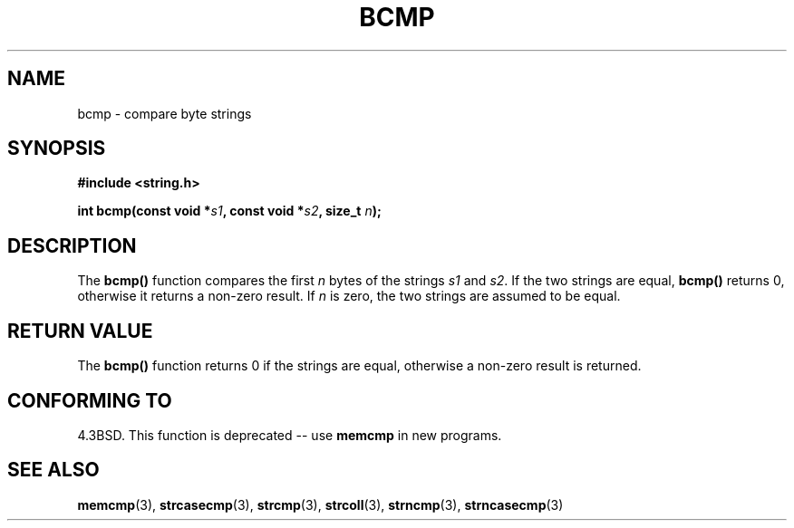 .\" Copyright 1993 David Metcalfe (david@prism.demon.co.uk)
.\"
.\" Permission is granted to make and distribute verbatim copies of this
.\" manual provided the copyright notice and this permission notice are
.\" preserved on all copies.
.\"
.\" Permission is granted to copy and distribute modified versions of this
.\" manual under the conditions for verbatim copying, provided that the
.\" entire resulting derived work is distributed under the terms of a
.\" permission notice identical to this one
.\" 
.\" Since the Linux kernel and libraries are constantly changing, this
.\" manual page may be incorrect or out-of-date.  The author(s) assume no
.\" responsibility for errors or omissions, or for damages resulting from
.\" the use of the information contained herein.  The author(s) may not
.\" have taken the same level of care in the production of this manual,
.\" which is licensed free of charge, as they might when working
.\" professionally.
.\" 
.\" Formatted or processed versions of this manual, if unaccompanied by
.\" the source, must acknowledge the copyright and authors of this work.
.\"
.\" References consulted:
.\"     Linux libc source code
.\"     Lewine's _POSIX Programmer's Guide_ (O'Reilly & Associates, 1991)
.\"     386BSD man pages
.\" Modified Sat Jul 24 21:36:50 1993 by Rik Faith <faith@cs.unc.edu>
.\" Modified Tue Oct 22 23:47:36 1996 by Eric S. Raymond <esr@thyrsus.com>
.TH BCMP 3  1993-04-09 "GNU" "Linux Programmer's Manual"
.SH NAME
bcmp \- compare byte strings
.SH SYNOPSIS
.nf
.B #include <string.h>
.sp
.BI "int bcmp(const void *" s1 ", const void *" s2 ", size_t " n );
.fi
.SH DESCRIPTION
The \fBbcmp()\fP function compares the first \fIn\fP bytes of the
strings \fIs1\fP and \fIs2\fP.  If the two strings are equal, 
\fBbcmp()\fP returns 0, otherwise it returns a non-zero result.  
If \fIn\fP is zero, the two strings are assumed to be equal.
.SH "RETURN VALUE"
The \fBbcmp()\fP function returns 0 if the strings are equal,
otherwise a non-zero result is returned.
.SH "CONFORMING TO"
4.3BSD.  This function is deprecated -- use
.BR memcmp
in new programs.  
.SH "SEE ALSO"
.BR memcmp "(3), " strcasecmp "(3), " strcmp (3),
.BR strcoll "(3), " strncmp "(3), " strncasecmp (3)
